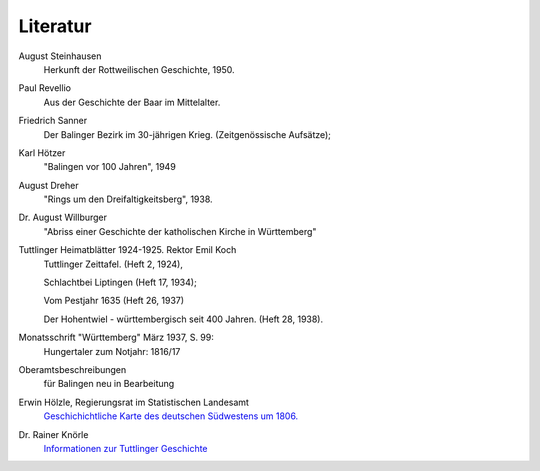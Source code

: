 Literatur
=========

.. index:: August Steinhausen, Paul Revellio, Friedrich Sanner, Kari Hötzer, August Dreher, Dr. August Willburger, Emil Koch, Rainer Knörle, Eugen Stemmler


August Steinhausen
	Herkunft der Rottweilischen Geschichte, 1950.

Paul Revellio
	Aus der Geschichte der Baar im Mittelalter.

Friedrich Sanner
	Der Balinger Bezirk im 30-jährigen Krieg. (Zeitgenössische Aufsätze);

Karl Hötzer
	"Balingen vor 100 Jahren", 1949

August Dreher
	"Rings um den Dreifaltigkeitsberg", 1938.

Dr. August Willburger
	"Abriss einer Geschichte der katholischen Kirche in Württemberg"

Tuttlinger Heimatblätter 1924-1925. Rektor Emil Koch
	Tuttlinger Zeittafel. (Heft 2, 1924),

	Schlachtbei Liptingen (Heft 17, 1934);

	Vom Pestjahr 1635 (Heft 26, 1937)

	Der Hohentwiel - württembergisch seit 400 Jahren. (Heft 28, 1938).

Monatsschrift "Württemberg" März 1937, S. 99:
	Hungertaler zum Notjahr: 1816/17

Oberamtsbeschreibungen
	für Balingen neu in Bearbeitung

Erwin Hölzle, Regierungsrat im Statistischen Landesamt
	`Geschichichtliche Karte des deutschen Südwestens um 1806. <https://www.leo-bw.de/detail-gis/-/Detail/details/DOKUMENT/labw_findmittel_03/labw-2-82563/Bearbeitung+des+Teils+%27W%C3%BCrttemberg%27+f%C3%BCr+das+Kartenwerk+%27Der+deutsche+S%C3%BCdwesten+am+Ende+des+alten+Reiches+Geschichtliche+Karte+um+1806%27>`_

Dr. Rainer Knörle
	`Informationen zur Tuttlinger Geschichte <https://rainerknoerle.de/tuttlingen/tuttlingen.html>`_

